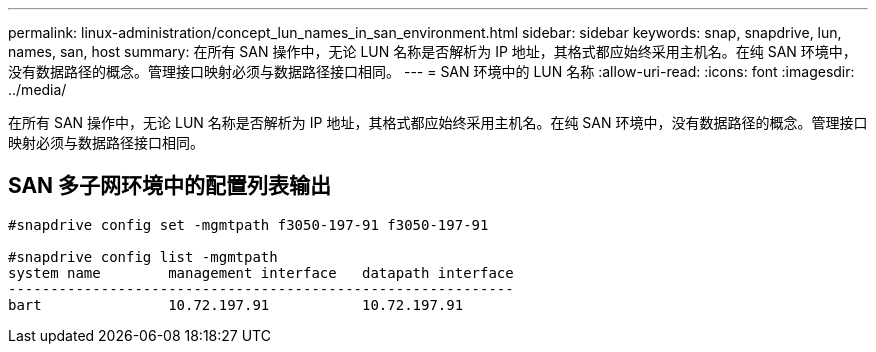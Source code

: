 ---
permalink: linux-administration/concept_lun_names_in_san_environment.html 
sidebar: sidebar 
keywords: snap, snapdrive, lun, names, san, host 
summary: 在所有 SAN 操作中，无论 LUN 名称是否解析为 IP 地址，其格式都应始终采用主机名。在纯 SAN 环境中，没有数据路径的概念。管理接口映射必须与数据路径接口相同。 
---
= SAN 环境中的 LUN 名称
:allow-uri-read: 
:icons: font
:imagesdir: ../media/


[role="lead"]
在所有 SAN 操作中，无论 LUN 名称是否解析为 IP 地址，其格式都应始终采用主机名。在纯 SAN 环境中，没有数据路径的概念。管理接口映射必须与数据路径接口相同。



== SAN 多子网环境中的配置列表输出

[listing]
----

#snapdrive config set -mgmtpath f3050-197-91 f3050-197-91

#snapdrive config list -mgmtpath
system name        management interface   datapath interface
------------------------------------------------------------
bart               10.72.197.91           10.72.197.91
----
